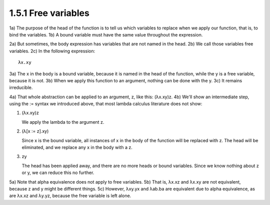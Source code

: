 
1.5.1 Free variables
^^^^^^^^^^^^^^^^^^^^
1a) The purpose of the head of the function is to tell us which variables to replace when we apply our function, that is, to bind the variables.
1b) A bound variable must have the same value throughout the expression.

2a) But sometimes, the body expression has variables that are not named in the head.
2b) We call those variables free variables.
2c) In the following expression:

..
   figure 1

::

  λx.xy

..
   end figure 1

3a) The x in the body is a bound variable, because it is named in the head of the function, while the y is a free variable, because it is not.
3b) When we apply this function to an argument, nothing can be done with the y.
3c) It remains irreducible.

4a) That whole abstraction can be applied to an argument, z, like this: (λx.xy)z.
4b) We'll show an intermediate step, using the := syntax we introduced above, that most lambda calculus literature does not show:

..
  figure 2

1. (λx.xy)z

   We apply the lambda to the argument z.

2. (λ[x ∶= z].xy)

   Since x is the bound variable, all instances of x in the body of the
   function will be replaced with z. The head will be eliminated,
   and we replace any x in the body with a z.

3. zy

   The head has been applied away, and there are no more heads
   or bound variables. Since we know nothing about z or y, we can
   reduce this no further.

..
  end figure 2

5a) Note that alpha equivalence does not apply to free variables.
5b) That is, λx.xz and λx.xy are not equivalent, because z and y might be different things.
5c) However, λxy.yx and λab.ba are equivalent due to alpha equivalence, as are λx.xz and λy.yz, because the free variable is left alone.
